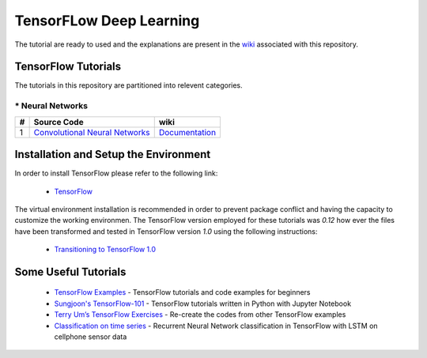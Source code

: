 ﻿
************************
TensorFLow Deep Learning
************************

The tutorial are ready to used and the explanations are present in the wiki_ associated with this repository.

.. The links.
.. _wiki: https://github.com/astorfi/TensorFlow-Tutorials/wiki
.. _TensorFlow: https://www.tensorflow.org/install/

====================
TensorFlow Tutorials 
====================
The tutorials in this repository are partitioned into relevent categories.

----------------
* Neural Networks
----------------

.. Neural Networks Section
.. Links:
.. _Convolutional Neural Networks: https://github.com/astorfi/TensorFlow-Tutorials/tree/master/NeuralNetworks/convolutional-neural-network
.. _Documentationcnn: https://github.com/astorfi/TensorFlow-Tutorials/wiki/Convolutional-Neural-Networks


+---+---------------------------------------------+----------------------------------------+ 
| # |          Source Code                        |               wiki                     | 
+===+=============================================+========================================+ 
| 1 |    `Convolutional Neural Networks`_         |  `Documentation <Documentationcnn_>`_  | 
+---+---------------------------------------------+----------------------------------------+ 


======================================
Installation and Setup the Environment
======================================


In order to install TensorFlow please refer to the following link:
  
  * `TensorFlow`_

The virtual environment installation is recommended in order to prevent package conflict and having the capacity to customize the working environmen. The TensorFlow version employed for these tutorials was `0.12` how ever the files have been transformed and tested in TensorFlow version `1.0` using the following instructions:

  * `Transitioning to TensorFlow 1.0 <https://www.tensorflow.org/install/migration/>`_ 

=====================
Some Useful Tutorials
=====================

  * `TensorFlow Examples <https://github.com/aymericdamien/TensorFlow-Examples>`_ - TensorFlow tutorials and code examples for beginners
  * `Sungjoon's TensorFlow-101 <https://github.com/sjchoi86/Tensorflow-101>`_ - TensorFlow tutorials written in Python with Jupyter Notebook
  * `Terry Um’s TensorFlow Exercises <https://github.com/terryum/TensorFlow_Exercises>`_ - Re-create the codes from other TensorFlow examples
  * `Classification on time series <https://github.com/guillaume-chevalier/LSTM-Human-Activity-Recognition>`_ - Recurrent Neural Network classification in TensorFlow with LSTM on cellphone sensor data
